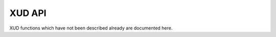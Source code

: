 XUD API
=======

XUD functions which have not been described already are documented here.


.. doxygenfunction:: XUD_GetData
.. doxygenfunction:: XUD_GetSetupData
.. doxygenfunction:: XUD_SetData


